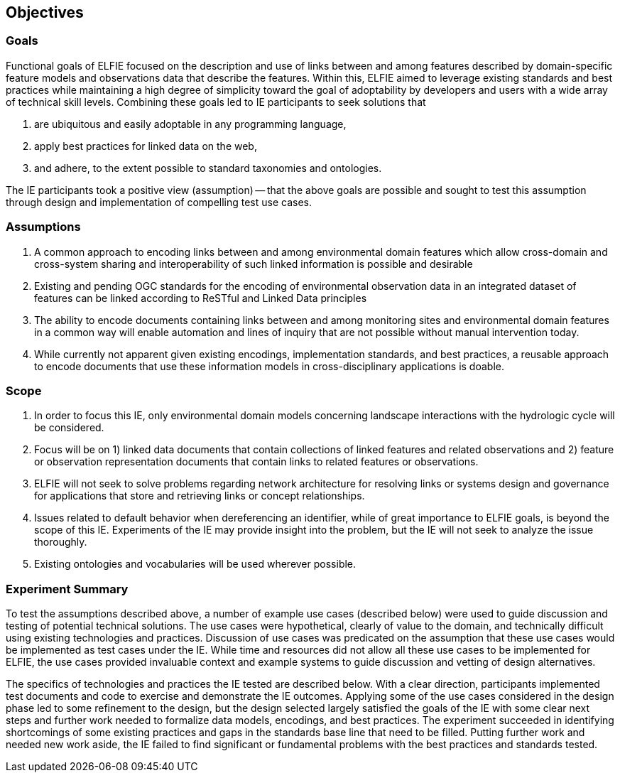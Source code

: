 [[Objectives]]
== Objectives

=== Goals
Functional goals of ELFIE focused on the description and use of links
between and among features described by domain-specific feature models and
observations data that describe the features. Within this, ELFIE aimed to
leverage existing standards and best practices while maintaining a high
degree of simplicity toward the goal of adoptability by developers and
users with a wide array of technical skill levels. Combining these goals
led to IE participants to seek solutions that

. are ubiquitous and easily adoptable in any programming language,
. apply best practices for linked data on the web,
. and adhere, to the extent possible to standard taxonomies and ontologies.

The IE participants took a positive view (assumption) -- that the above
goals are possible and sought to test this assumption through design and
implementation of compelling test use cases.


=== Assumptions
. A common approach to encoding links between and among environmental
domain features which allow cross-domain and cross-system sharing and
interoperability of such linked information is possible and desirable
. Existing and pending OGC standards for the encoding of environmental
observation data in an integrated dataset of features can be linked
according to ReSTful and Linked Data principles
. The ability to encode documents containing links between and among
monitoring sites and environmental domain features in a common way will
enable automation and lines of inquiry that are not possible without
manual intervention today.
. While currently not apparent given existing encodings, implementation
standards, and best practices, a reusable approach to encode documents
that use these information models in cross-disciplinary applications is
doable.


=== Scope
. In order to focus this IE, only environmental domain models concerning
landscape interactions with the hydrologic cycle will be considered.
. Focus will be on 1) linked data documents that contain collections of
linked features and related observations and 2) feature or observation
representation documents that contain links to related features or
observations.
. ELFIE will not seek to solve problems regarding network
architecture for resolving links or systems design and governance for
applications that store and retrieving links or concept relationships.
. Issues related to default behavior when dereferencing an identifier,
while of great importance to ELFIE goals, is beyond the scope of this IE.
Experiments of the IE may provide insight into the problem, but the IE
will not seek to analyze the issue thoroughly.
. Existing ontologies and vocabularies will be used wherever possible.


=== Experiment Summary
To test the assumptions described above, a number of example use cases
(described below) were used to guide discussion and testing of potential
technical solutions. The use cases were hypothetical, clearly of value to
the domain, and technically difficult using existing technologies and
practices. Discussion of use cases was predicated on the assumption that
these use cases would be implemented as test cases under the IE. While
time and resources did not allow all these use cases to be implemented for
ELFIE, the use cases provided invaluable context and example systems to
guide discussion and vetting of design alternatives.


The specifics of technologies and practices the IE tested are described
below. With a clear direction, participants implemented test documents and
code to exercise and demonstrate the IE outcomes. Applying some of the use
cases considered in the design phase led to some refinement to the design,
but the design selected largely satisfied the goals of the IE with some
clear next steps and further work needed to formalize data models,
encodings, and best practices. The experiment succeeded in identifying
shortcomings of some existing practices and gaps in the standards base
line that need to be filled. Putting further work and needed new work
aside, the IE failed to find significant or fundamental problems with the
best practices and standards tested.
